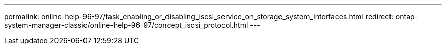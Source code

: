 ---
permalink: online-help-96-97/task_enabling_or_disabling_iscsi_service_on_storage_system_interfaces.html
redirect: ontap-system-manager-classic/online-help-96-97/concept_iscsi_protocol.html
---
